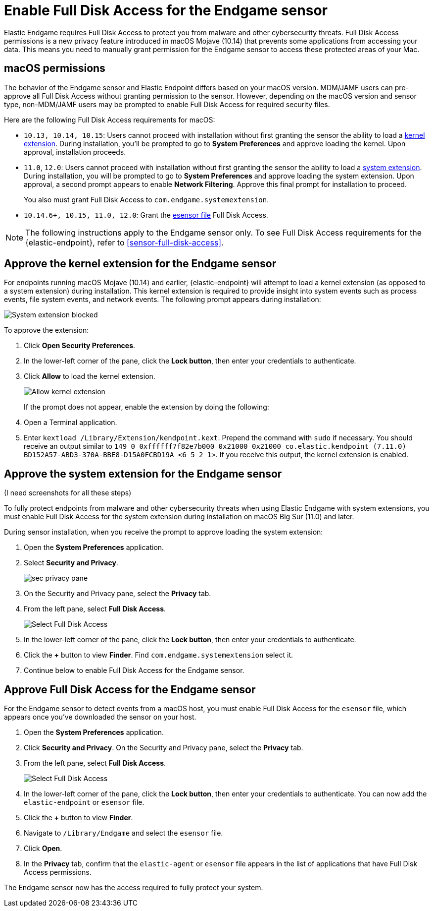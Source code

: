 [[endgame-sensor-full-disk-access]]
= Enable Full Disk Access for the Endgame sensor

Elastic Endgame requires Full Disk Access to protect you from malware and other cybersecurity threats. Full Disk Access permissions is a new privacy feature introduced in macOS Mojave (10.14) that prevents some applications from accessing your data. This means you need to manually grant permission for the Endgame sensor to access these protected areas of your Mac.

[discrete]
[[macos-permissions]]
== macOS permissions

The behavior of the Endgame sensor and Elastic Endpoint differs based on your macOS version. MDM/JAMF users can pre-approve all Full Disk Access without granting permission to the sensor. However, depending on the macOS version and sensor type, non-MDM/JAMF users may be prompted to enable Full Disk Access for required security files.

Here are the following Full Disk Access requirements for macOS:

- `10.13, 10.14, 10.15`: Users cannot proceed with installation without first granting the sensor the ability to load a <<kernel-ext-approval-endgame, kernel extension>>. During installation, you'll be prompted to go to **System Preferences** and approve loading the kernel. Upon approval, installation proceeds.

- `11.0`, `12.0`: Users cannot proceed with installation without first granting the sensor the ability to load a <<system-extension, system extension>>. During installation, you will be prompted to go to **System Preferences** and approve loading the system extension. Upon approval, a second prompt appears to enable **Network Filtering**. Approve this final prompt for installation to proceed.
+
You also must grant Full Disk Access to `com.endgame.systemextension`.

- `10.14.6+, 10.15, 11.0, 12.0`: Grant the <<endpoint-endgame-sensor, esensor file>> Full Disk Access.

NOTE: The following instructions apply to the Endgame sensor only. To see Full Disk Access requirements for the {elastic-endpoint}, refer to <<sensor-full-disk-access>>. 

[discrete]
[[kernel-ext-approval-endgame]]
== Approve the kernel extension for the Endgame sensor

For endpoints running macOS Mojave (10.14) and earlier, {elastic-endpoint} will attempt to load a kernel extension (as opposed to a system extension) during installation. This kernel extension is required to provide insight into system events such as process events, file system events, and network events. The following prompt appears during installation:

--
image::images/fda/sys-ext-blocked.png[System extension blocked]
--

To approve the extension:

. Click *Open Security Preferences*.
. In the lower-left corner of the pane, click the **Lock button**, then enter your credentials to authenticate.
. Click *Allow* to load the kernel extension.
+
--
image::images/fda/allow-kernel-ext.png[Allow kernel extension]
--
+

If the prompt does not appear, enable the extension by doing the following:

. Open a Terminal application.
. Enter `kextload /Library/Extension/kendpoint.kext`. Prepend the command with `sudo` if necessary.
You should receive an output similar to `149    0 0xffffff7f82e7b000 0x21000    0x21000    co.elastic.kendpoint (7.11.0) BD152A57-ABD3-370A-BBE8-D15A0FCBD19A <6 5 2 1>`. If you receive this output, the kernel extension is enabled.


[discrete]
[[system-extension]]
== Approve the system extension for the Endgame sensor

(I need screenshots for all these steps)

To fully protect endpoints from malware and other cybersecurity threats when using Elastic Endgame with system extensions, you must enable Full Disk Access for the system extension during installation on macOS Big Sur (11.0) and later.

During sensor installation, when you receive the prompt to approve loading the system extension:

. Open the *System Preferences* application.
. Select **Security and Privacy**.
+
--
image::images/fda/sec-privacy-pane.png[]
--
. On the Security and Privacy pane, select the **Privacy** tab.
+
. From the left pane, select **Full Disk Access**.
+
--
image::images/fda/select-fda.png[Select Full Disk Access]
--
+
. In the lower-left corner of the pane, click the **Lock button**, then enter your credentials to authenticate.
. Click the *+* button to view *Finder*. Find  `com.endgame.systemextension` select it.
. Continue below to enable Full Disk Access for the Endgame sensor.



[discrete]
[[endpoint-endgame-sensor]]
== Approve Full Disk Access for the Endgame sensor

For the Endgame sensor to detect events from a macOS host, you must enable Full Disk Access for the `esensor` file, which appears once you've downloaded the sensor on your host.

. Open the **System Preferences** application.
. Click **Security and Privacy**. On the Security and Privacy pane, select the **Privacy** tab.
. From the left pane, select **Full Disk Access**.
+
--
image::images/select-fda.png[Select Full Disk Access]
--
+
. In the lower-left corner of the pane, click the **Lock button**, then enter your credentials to authenticate. You can now add the `elastic-endpoint` or `esensor` file.
. Click the *+* button to view *Finder*.
. Navigate to `/Library/Endgame` and select the `esensor` file.
. Click **Open**.
. In the **Privacy** tab, confirm that the `elastic-agent` or `esensor` file appears in the list of applications that have Full Disk Access permissions.

The Endgame sensor now has the access required to fully protect your system.

